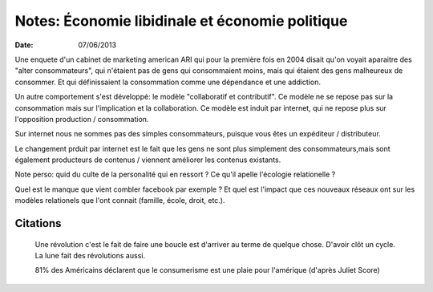 Notes: Économie libidinale et économie politique
################################################

:date: 07/06/2013

Une enquete d'un cabinet de marketing american ARI qui pour la première fois en
2004 disait qu'on voyait aparaitre des "alter consommateurs", qui n'étaient pas
de gens qui consommaient moins, mais qui étaient des gens malheureux de
consommer. Et qui définissaient la consommation comme une dépendance et une
addiction.

Un autre comportement s'est développé: le modèle "collaboratif et contributif".
Ce modèle ne se repose pas sur la consommation mais sur l'implication et la
collaboration. Ce modèle est induit par internet, qui ne repose plus sur
l'opposition production / consommation.

Sur internet nous ne sommes pas des simples consommateurs, puisque vous êtes un
expéditeur / distributeur.

Le changement prduit par internet est le fait que les gens ne sont plus
simplement des consommateurs,mais sont également producteurs de contenus
/ viennent améliorer les contenus existants.

Note perso: quid du culte de la personalité qui en ressort ?  Ce qu'il apelle
l'écologie relationelle ?

Quel est le manque que vient combler facebook par exemple ? Et quel est
l'impact que ces nouveaux réseaux ont sur les modèles relationels que l'ont
connait (famille, école, droit, etc.).

Citations
=========

  Une révolution c'est le fait de faire une boucle est d'arriver au terme de
  quelque chose. D'avoir clôt un cycle. La lune fait des révolutions aussi.

  81% des Américains déclarent que le consumerisme est une plaie pour l'amérique
  (d'après Juliet Score)

